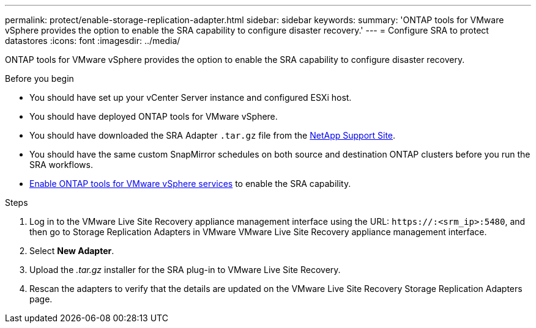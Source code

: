 ---
permalink: protect/enable-storage-replication-adapter.html
sidebar: sidebar
keywords:
summary: 'ONTAP tools for VMware vSphere provides the option to enable the SRA capability to configure disaster recovery.'
---
= Configure SRA to protect datastores
:icons: font
:imagesdir: ../media/

[.lead]
ONTAP tools for VMware vSphere provides the option to enable the SRA capability to configure disaster recovery.

.Before you begin

* You should have set up your vCenter Server instance and configured ESXi host.
* You should have deployed ONTAP tools for VMware vSphere.
* You should have downloaded the SRA Adapter `.tar.gz` file from the https://mysupport.netapp.com/site/products/all/details/otv10/downloads-tab[NetApp Support Site^].
* You should have the same custom SnapMirror schedules on both source and destination ONTAP clusters before you run the SRA workflows.
* link:../manage/enable-services.html[Enable ONTAP tools for VMware vSphere services] to enable the SRA capability.
// updated for [OTVDOC-181] - jani

.Steps

. Log in to the VMware Live Site Recovery appliance management interface using the URL: `\https://:<srm_ip>:5480`, and then go to Storage Replication Adapters in VMware VMware Live Site Recovery appliance management interface.
. Select *New Adapter*.
. Upload the _.tar.gz_ installer for the SRA plug-in to VMware Live Site Recovery.
. Rescan the adapters to verify that the details are updated on the VMware Live Site Recovery Storage Replication Adapters
page.

